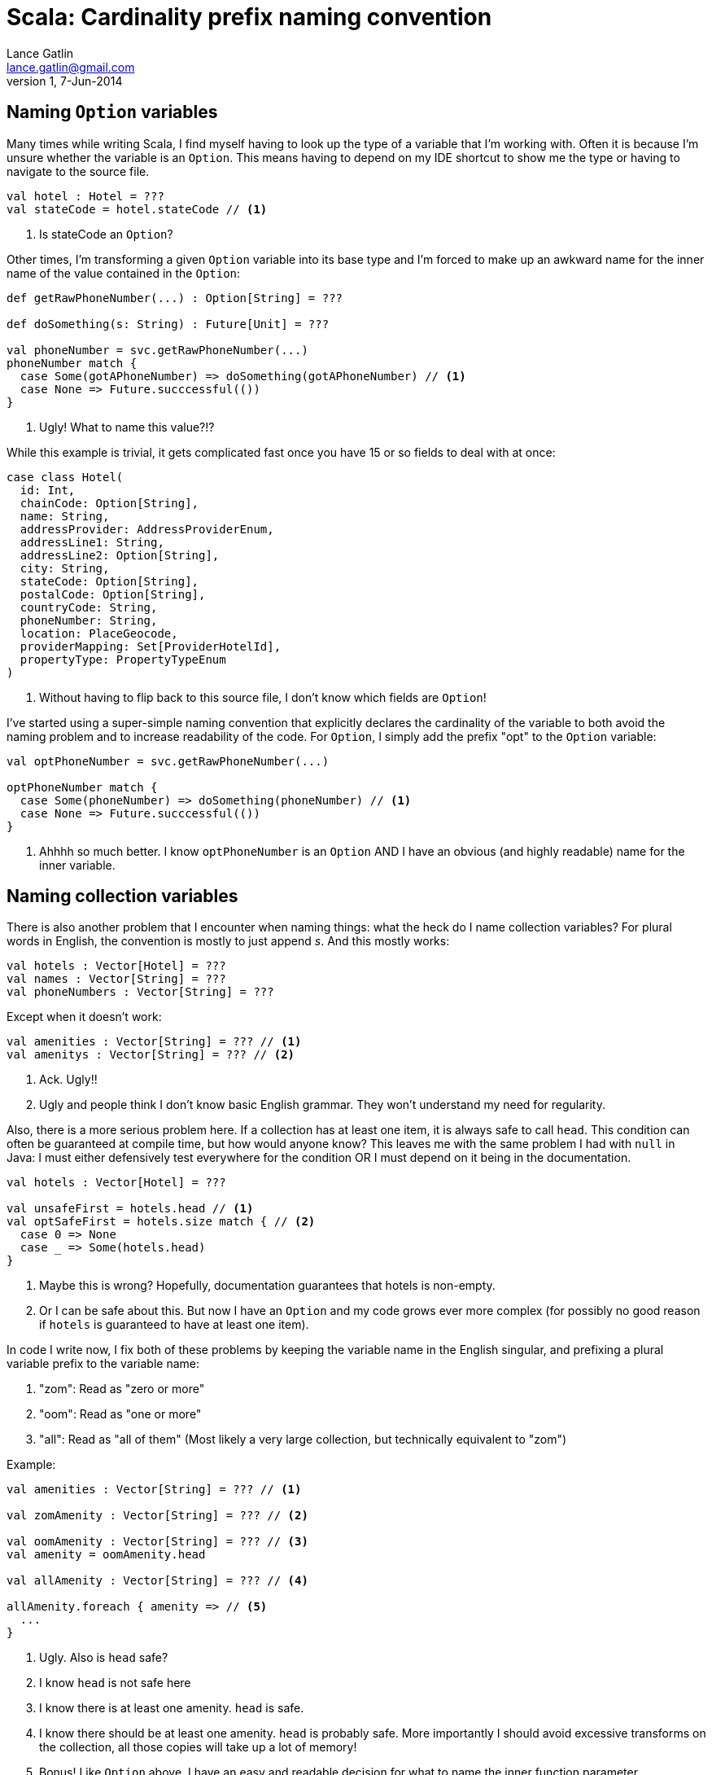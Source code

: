 Scala: Cardinality prefix naming convention
===========================================
Lance Gatlin <lance.gatlin@gmail.com>
v1,7-Jun-2014
:blogpost-status: unpublished
:blogpost-categories: scala

== Naming +Option+ variables
Many times while writing Scala, I find myself having to look up the type of a variable that I'm working with. Often it is because I'm unsure whether the variable is an +Option+. This means having to depend on my IDE shortcut to show me the type or having to navigate to the source file.
[source,scala,numbered]
----
val hotel : Hotel = ???
val stateCode = hotel.stateCode // <1>
----
1. Is stateCode an +Option+?

Other times, I'm transforming a given +Option+ variable into its base type and I'm forced to make up an awkward name for the inner name of the value contained in the +Option+:
[source,scala,numbered]
----
def getRawPhoneNumber(...) : Option[String] = ???

def doSomething(s: String) : Future[Unit] = ???

val phoneNumber = svc.getRawPhoneNumber(...)
phoneNumber match {
  case Some(gotAPhoneNumber) => doSomething(gotAPhoneNumber) // <1>
  case None => Future.succcessful(())
}
----
1. Ugly! What to name this value?!?

While this example is trivial, it gets complicated fast once you have 15 or so fields to deal with at once:
[source,scala,numbered]
----
case class Hotel(
  id: Int,
  chainCode: Option[String],
  name: String,
  addressProvider: AddressProviderEnum,
  addressLine1: String,
  addressLine2: Option[String],
  city: String,
  stateCode: Option[String],
  postalCode: Option[String],
  countryCode: String,
  phoneNumber: String,
  location: PlaceGeocode,
  providerMapping: Set[ProviderHotelId],
  propertyType: PropertyTypeEnum
)
----
1. Without having to flip back to this source file, I don't know which fields are +Option+!

I've started using a super-simple naming convention that explicitly declares the cardinality of the variable to both avoid the naming problem and to increase readability of the code. For +Option+, I simply add the prefix "opt" to the +Option+ variable:

[source,scala,numbered]
----
val optPhoneNumber = svc.getRawPhoneNumber(...)

optPhoneNumber match {
  case Some(phoneNumber) => doSomething(phoneNumber) // <1>
  case None => Future.succcessful(())
}
----
1. Ahhhh so much better. I know +optPhoneNumber+ is an +Option+ AND I have an obvious (and highly readable) name for the inner variable.

== Naming collection variables

There is also another problem that I encounter when naming things: what the heck do I name collection variables? For plural words in English, the convention is mostly to just append 's'. And this mostly works:

[source,scala,numbered]
----
val hotels : Vector[Hotel] = ???
val names : Vector[String] = ???
val phoneNumbers : Vector[String] = ???
----

Except when it doesn't work:
[source,scala,numbered]
----
val amenities : Vector[String] = ??? // <1>
val amenitys : Vector[String] = ??? // <2>
----
1. Ack. Ugly!!
2. Ugly and people think I don't know basic English grammar. They won't understand my need for regularity.

Also, there is a more serious problem here. If a collection has at least one item, it is always safe to call +head+. This condition can often be guaranteed at compile time, but how would anyone know? This leaves me with the same problem I had with +null+ in Java: I must either defensively test everywhere for the condition OR I must depend on it being in the documentation.

[source,scala,numbered]
----
val hotels : Vector[Hotel] = ???

val unsafeFirst = hotels.head // <1>
val optSafeFirst = hotels.size match { // <2>
  case 0 => None
  case _ => Some(hotels.head)
} 
----
1. Maybe this is wrong? Hopefully, documentation guarantees that hotels is non-empty.
2. Or I can be safe about this. But now I have an +Option+ and my code grows ever more complex (for possibly no good reason if +hotels+ is guaranteed to have at least one item).

In code I write now, I fix both of these problems by keeping the variable name in the English singular,  and prefixing a plural variable prefix to the variable name:

1. "zom": Read as "zero or more"
2. "oom": Read as "one or more"
3. "all": Read as "all of them" (Most likely a very large collection, but technically equivalent to "zom")

.Example:
[source,scala,numbered]
----
val amenities : Vector[String] = ??? // <1>

val zomAmenity : Vector[String] = ??? // <2>

val oomAmenity : Vector[String] = ??? // <3>
val amenity = oomAmenity.head

val allAmenity : Vector[String] = ??? // <4>

allAmenity.foreach { amenity => // <5>
  ...
}
----
1. Ugly. Also is +head+ safe?
2. I know +head+ is not safe here
3. I know there is at least one amenity. +head+ is safe.
4. I know there should be at least one amenity. +head+ is probably safe. More importantly I should avoid excessive transforms on the collection, all those copies will take up a lot of memory!
5. Bonus! Like +Option+ above, I have an easy and readable decision for what to name the inner function parameter.

== Cardinality Prefix naming convention
Here is the full listing of the cardinality prefix naming convention:

1. Name all variables in the English singular form
** Ex: hotel, phoneNumber, amenity
2. If the variable is an option, prefix with "opt"
** Ex: optHotel, optPhoneNumber, optAmenity
3. If the variable is a collection AND guarantees at least one member, prefix with "oom" 
** Ex: oomHotel, oomPhoneNumber, oomAmenity
4. If the variable is a collection AND does not guarantee at least one member, prefix with "zom"
** Ex: zomHotel, zomPhoneNumber, zomAmenity
5. If the variable is a collection of all of the values (very large collection), prefix with "all"
** Ex: allHotel, allPhoneNumber, allAmenity

== Example
The large case class from above, after applying the naming convention:
[source,scala,numbered]
----
case class Hotel(
  id: Int,
  optChainCode: Option[String],
  name: String,
  addressProvider: AddressProviderEnum,
  addressLine1: String,
  optAddressLine2: Option[String],
  city: String,
  optStateCode: Option[String], // <1>
  optPostalCode: Option[String],
  countryCode: String,
  phoneNumber: String,
  location: PlaceGeocode,
  oomProviderMapping: Set[ProviderHotelId], // <2>
  propertyType: PropertyTypeEnum
)
----
1. I don't need to read the source to know +optStateCode+ is an +Option+
2. I know +oomProviderMapping+ has at least one item and that +head+ is safe to call
